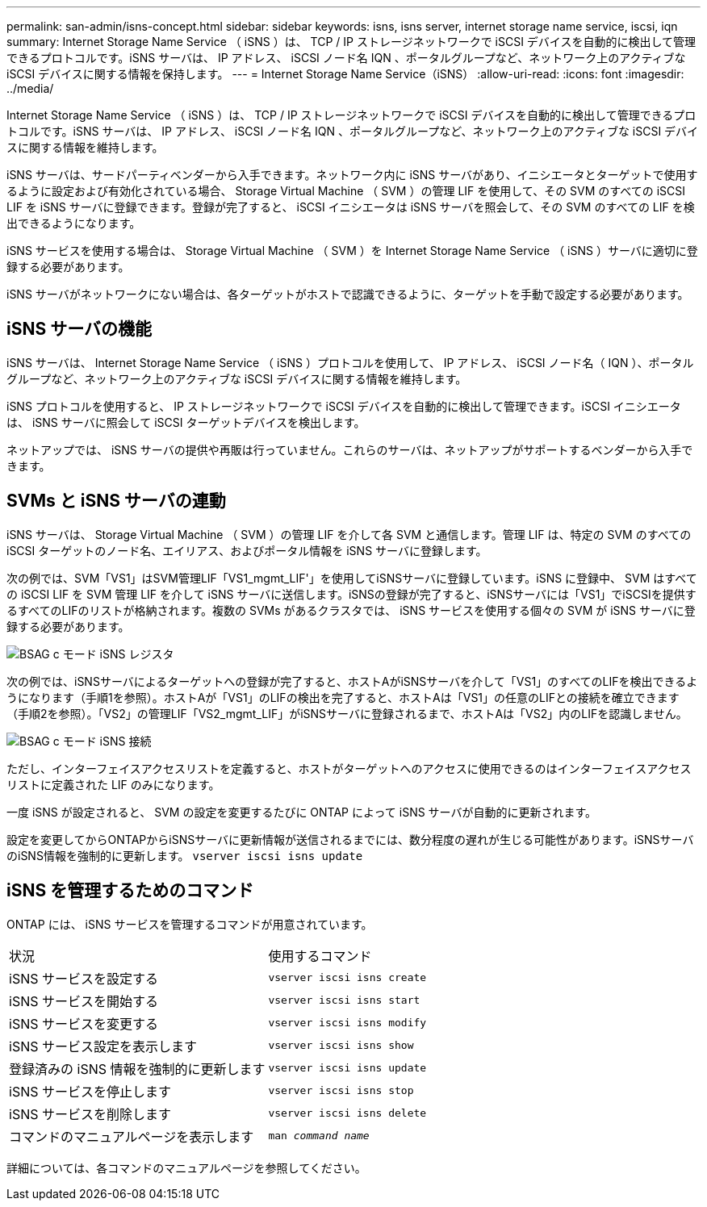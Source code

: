---
permalink: san-admin/isns-concept.html 
sidebar: sidebar 
keywords: isns, isns server, internet storage name service, iscsi, iqn 
summary: Internet Storage Name Service （ iSNS ）は、 TCP / IP ストレージネットワークで iSCSI デバイスを自動的に検出して管理できるプロトコルです。iSNS サーバは、 IP アドレス、 iSCSI ノード名 IQN 、ポータルグループなど、ネットワーク上のアクティブな iSCSI デバイスに関する情報を保持します。 
---
= Internet Storage Name Service（iSNS）
:allow-uri-read: 
:icons: font
:imagesdir: ../media/


[role="lead"]
Internet Storage Name Service （ iSNS ）は、 TCP / IP ストレージネットワークで iSCSI デバイスを自動的に検出して管理できるプロトコルです。iSNS サーバは、 IP アドレス、 iSCSI ノード名 IQN 、ポータルグループなど、ネットワーク上のアクティブな iSCSI デバイスに関する情報を維持します。

iSNS サーバは、サードパーティベンダーから入手できます。ネットワーク内に iSNS サーバがあり、イニシエータとターゲットで使用するように設定および有効化されている場合、 Storage Virtual Machine （ SVM ）の管理 LIF を使用して、その SVM のすべての iSCSI LIF を iSNS サーバに登録できます。登録が完了すると、 iSCSI イニシエータは iSNS サーバを照会して、その SVM のすべての LIF を検出できるようになります。

iSNS サービスを使用する場合は、 Storage Virtual Machine （ SVM ）を Internet Storage Name Service （ iSNS ）サーバに適切に登録する必要があります。

iSNS サーバがネットワークにない場合は、各ターゲットがホストで認識できるように、ターゲットを手動で設定する必要があります。



== iSNS サーバの機能

iSNS サーバは、 Internet Storage Name Service （ iSNS ）プロトコルを使用して、 IP アドレス、 iSCSI ノード名（ IQN ）、ポータルグループなど、ネットワーク上のアクティブな iSCSI デバイスに関する情報を維持します。

iSNS プロトコルを使用すると、 IP ストレージネットワークで iSCSI デバイスを自動的に検出して管理できます。iSCSI イニシエータは、 iSNS サーバに照会して iSCSI ターゲットデバイスを検出します。

ネットアップでは、 iSNS サーバの提供や再販は行っていません。これらのサーバは、ネットアップがサポートするベンダーから入手できます。



== SVMs と iSNS サーバの連動

iSNS サーバは、 Storage Virtual Machine （ SVM ）の管理 LIF を介して各 SVM と通信します。管理 LIF は、特定の SVM のすべての iSCSI ターゲットのノード名、エイリアス、およびポータル情報を iSNS サーバに登録します。

次の例では、SVM「VS1」はSVM管理LIF「VS1_mgmt_LIF'」を使用してiSNSサーバに登録しています。iSNS に登録中、 SVM はすべての iSCSI LIF を SVM 管理 LIF を介して iSNS サーバに送信します。iSNSの登録が完了すると、iSNSサーバには「VS1」でiSCSIを提供するすべてのLIFのリストが格納されます。複数の SVMs があるクラスタでは、 iSNS サービスを使用する個々の SVM が iSNS サーバに登録する必要があります。

image::../media/bsag_c-mode_iSNS_register.png[BSAG c モード iSNS レジスタ]

次の例では、iSNSサーバによるターゲットへの登録が完了すると、ホストAがiSNSサーバを介して「VS1」のすべてのLIFを検出できるようになります（手順1を参照）。ホストAが「VS1」のLIFの検出を完了すると、ホストAは「VS1」の任意のLIFとの接続を確立できます（手順2を参照）。「VS2」の管理LIF「VS2_mgmt_LIF」がiSNSサーバに登録されるまで、ホストAは「VS2」内のLIFを認識しません。

image::../media/bsag_c-mode_iSNS_connect.png[BSAG c モード iSNS 接続]

ただし、インターフェイスアクセスリストを定義すると、ホストがターゲットへのアクセスに使用できるのはインターフェイスアクセスリストに定義された LIF のみになります。

一度 iSNS が設定されると、 SVM の設定を変更するたびに ONTAP によって iSNS サーバが自動的に更新されます。

設定を変更してからONTAPからiSNSサーバに更新情報が送信されるまでには、数分程度の遅れが生じる可能性があります。iSNSサーバのiSNS情報を強制的に更新します。 `vserver iscsi isns update`



== iSNS を管理するためのコマンド

ONTAP には、 iSNS サービスを管理するコマンドが用意されています。

|===


| 状況 | 使用するコマンド 


 a| 
iSNS サービスを設定する
 a| 
`vserver iscsi isns create`



 a| 
iSNS サービスを開始する
 a| 
`vserver iscsi isns start`



 a| 
iSNS サービスを変更する
 a| 
`vserver iscsi isns modify`



 a| 
iSNS サービス設定を表示します
 a| 
`vserver iscsi isns show`



 a| 
登録済みの iSNS 情報を強制的に更新します
 a| 
`vserver iscsi isns update`



 a| 
iSNS サービスを停止します
 a| 
`vserver iscsi isns stop`



 a| 
iSNS サービスを削除します
 a| 
`vserver iscsi isns delete`



 a| 
コマンドのマニュアルページを表示します
 a| 
`man _command name_`

|===
詳細については、各コマンドのマニュアルページを参照してください。
